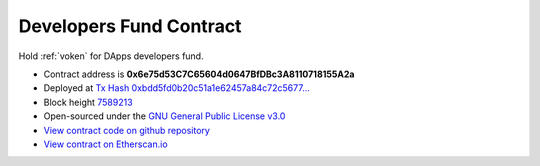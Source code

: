 .. _developers_fund_contract:

Developers Fund Contract
========================

Hold :ref:`voken` for DApps developers fund.

|logo_etherscan_verified| |logo_github| |logo_verified|

- Contract address is **0x6e75d53C7C65604d0647BfDBc3A8110718155A2a**
- Deployed at `Tx Hash 0xbdd5fd0b20c51a1e62457a84c72c5677...`_
- Block height `7589213`_
- Open-sourced under the `GNU General Public License v3.0`_
- `View contract code on github repository`_
- `View contract on Etherscan.io`_

.. _Tx Hash 0xbdd5fd0b20c51a1e62457a84c72c5677...: https://etherscan.io/tx/0xbdd5fd0b20c51a1e62457a84c72c56770ee9f4dce8b3f6f88f082e1beb62b07a
.. _7589213: https://etherscan.io/tx/0xbdd5fd0b20c51a1e62457a84c72c56770ee9f4dce8b3f6f88f082e1beb62b07a
.. _GNU General Public License v3.0: https://github.com/VisionNetworkProject/contracts/blob/master/LICENSE
.. _View contract code on github repository: https://github.com/VisionNetworkProject/contracts/blob/master/VokenDevelopersFund.sol
.. _View contract on Etherscan.io: https://etherscan.io/address/0x22a26c45470972e5fee08f7e047f851df8ed7af9

.. |logo_github| image:: /_static/logos/github.svg
   :width: 36px
   :height: 36px

.. |logo_etherscan_verified| image:: /_static/logos/etherscan_verified.svg
   :width: 36px
   :height: 36px

.. |logo_verified| image:: /_static/logos/verified.svg
   :width: 36px
   :height: 36px
